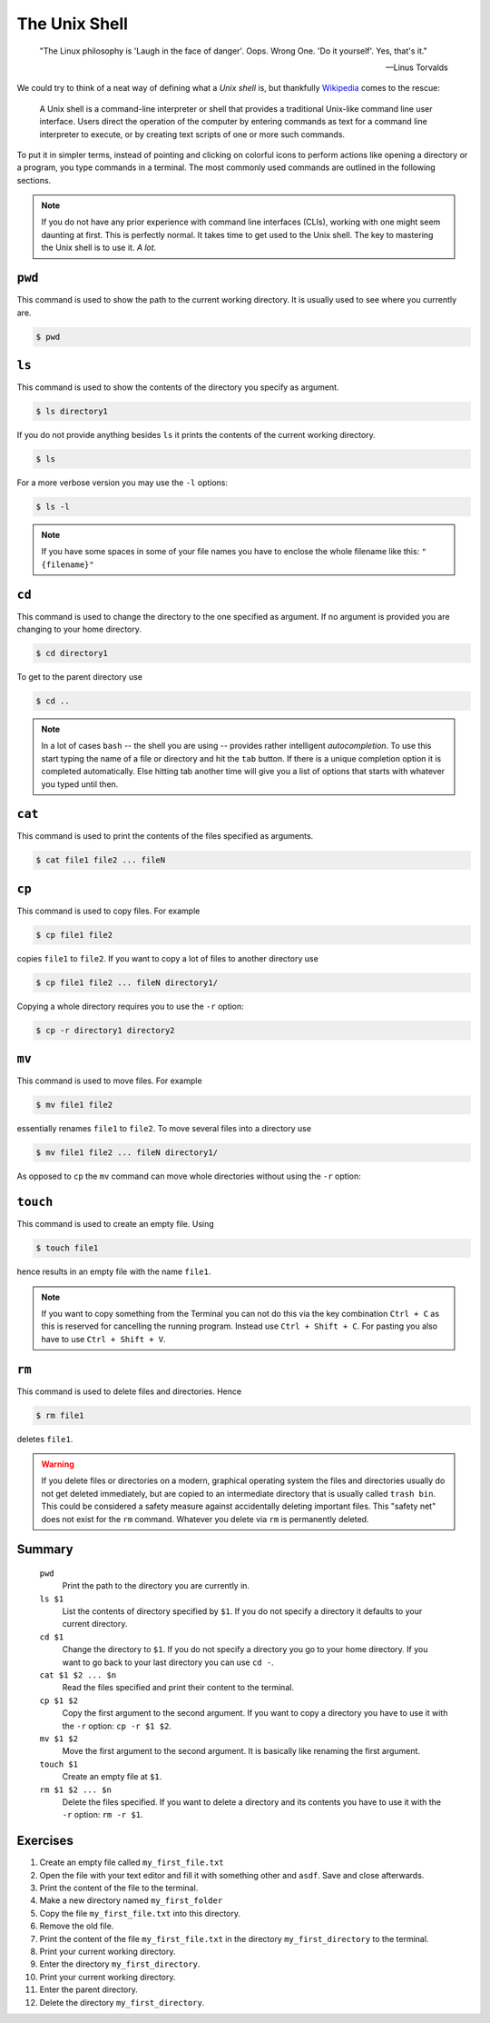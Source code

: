 .. _sec_shell:

==============
The Unix Shell
==============

.. epigraph::

    "The Linux philosophy is 'Laugh in the face of danger'. Oops. Wrong One.
    'Do it yourself'. Yes, that's it."

    -- Linus Torvalds

We could try to think of a neat way of defining what a *Unix shell* is, but
thankfully Wikipedia_ comes to the rescue:

.. pull-quote::

    A Unix shell is a command-line interpreter or shell that provides a
    traditional Unix-like command line user interface. Users direct the
    operation of the computer by entering commands as text for a command line
    interpreter to execute, or by creating text scripts of one or more such
    commands.

To put it in simpler terms, instead of pointing and clicking on colorful icons
to perform actions like opening a directory or a program, you type commands in
a terminal. The most commonly used commands are outlined in the following
sections.

.. note::

    If you do not have any prior experience with command line interfaces
    (CLIs), working with one might seem daunting at first. This is perfectly
    normal. It takes time to get used to the Unix shell. The key to mastering
    the Unix shell is to use it. *A lot.*

.. _Wikipedia: https://en.wikipedia.org/wiki/Unix_shell


``pwd``
=======

This command is used to show the path to the current working directory. It is
usually used to see where you currently are.

.. code-block:: console

    $ pwd


``ls``
======

This command is used to show the contents of the directory you specify as
argument.

.. code-block:: console

    $ ls directory1

If you do not provide anything besides ``ls`` it prints the contents
of the current working directory.

.. code-block:: console

    $ ls

For a more verbose version you may use the ``-l`` options:

.. code-block:: console

    $ ls -l

.. note::

    If you have some spaces in some of your file names you have to enclose
    the whole filename like this: ``"{filename}"``


``cd``
======

This command is used to change the directory to the one specified as argument.
If no argument is provided you are changing to your home directory.

.. code-block:: console

    $ cd directory1

To get to the parent directory use

.. code-block:: console

    $ cd ..


.. note::

    In a lot of cases ``bash`` -- the shell you are using -- provides rather
    intelligent *autocompletion*. To use this start typing the name of a file
    or directory and hit the ``tab`` button. If there is a unique completion
    option it is completed automatically. Else hitting tab another time will
    give you a list of options that starts with whatever you typed until then.


``cat``
=======

This command is used to print the contents of the files specified as arguments.

.. code-block:: console

    $ cat file1 file2 ... fileN


``cp``
======

This command is used to copy files. For example

.. code-block:: console

    $ cp file1 file2

copies ``file1`` to ``file2``. If you want to copy a lot of files to another
directory use

.. code-block:: console

    $ cp file1 file2 ... fileN directory1/

Copying a whole directory requires you to use the ``-r`` option:

.. code-block:: console

    $ cp -r directory1 directory2


``mv``
======

This command is used to move files. For example

.. code-block:: console

    $ mv file1 file2

essentially renames ``file1`` to ``file2``. To move several files into a
directory use

.. code-block:: console

    $ mv file1 file2 ... fileN directory1/

As opposed to ``cp`` the ``mv`` command can move whole directories without
using the ``-r`` option:

.. code-block:: console


``touch``
=========

This command is used to create an empty file. Using

.. code-block:: console

    $ touch file1

hence results in an empty file with the name ``file1``.

.. note::

    If you want to copy something from the Terminal you can not do this via the
    key combination ``Ctrl + C`` as this is reserved for cancelling the running
    program. Instead use ``Ctrl + Shift + C``. For pasting you also have to use
    ``Ctrl + Shift + V``.


``rm``
======

This command is used to delete files and directories. Hence

.. code-block:: console

    $ rm file1

deletes ``file1``.

.. warning::

    If you delete files or directories on a modern, graphical operating system
    the files and directories usually do not get deleted immediately, but are
    copied to an intermediate directory that is usually called ``trash bin``.
    This could be considered a safety measure against accidentally deleting
    important files. This "safety net" does not exist for the ``rm`` command.
    Whatever you delete via ``rm`` is permanently deleted.


Summary
=======

.. highlights::

    ``pwd``
        Print the path to the directory you are currently in.

    ``ls $1``
        List the contents of directory specified by ``$1``. If you do not
        specify a directory it defaults to your current directory.

    ``cd $1``
        Change the directory to ``$1``. If you do not specify a directory you
        go to your home directory. If you want to go back to your last
        directory you can use ``cd -``.

    ``cat $1 $2 ... $n``
        Read the files specified and print their content to the terminal.

    ``cp $1 $2``
        Copy the first argument to the second argument. If you want to copy a
        directory you have to use it with the ``-r`` option: ``cp -r $1 $2``.

    ``mv $1 $2``
        Move the first argument to the second argument. It is basically like
        renaming the first argument.

    ``touch $1``
        Create an empty file at ``$1``.

    ``rm $1 $2 ... $n``
        Delete the files specified. If you want to delete a directory and its
        contents you have to use it with the ``-r`` option: ``rm -r $1``.


Exercises
=========

#. Create an empty file called ``my_first_file.txt``

#. Open the file with your text editor and fill it with something other and
   ``asdf``. Save and close afterwards.

#. Print the content of the file to the terminal.

#. Make a new directory named ``my_first_folder``

#. Copy the file ``my_first_file.txt`` into this directory.

#. Remove the old file.

#. Print the content of the file ``my_first_file.txt`` in the directory
   ``my_first_directory`` to the terminal.

#. Print your current working directory.

#. Enter the directory ``my_first_directory``.

#. Print your current working directory.

#. Enter the parent directory.

#. Delete the directory ``my_first_directory``.
